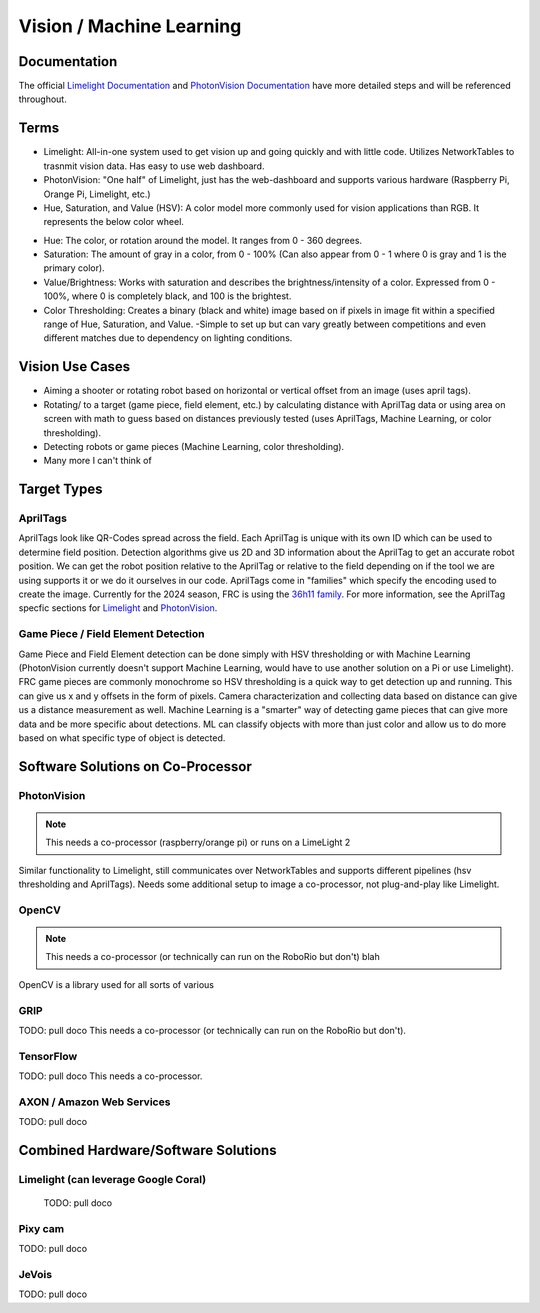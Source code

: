 =========================
Vision / Machine Learning
=========================

Documentation
========================
The official `Limelight Documentation <https://docs.limelightvision.io/docs/docs-limelight/getting-started/summary/>`_ and `PhotonVision Documentation <https://docs.photonvision.org/en/latest/>`_ have more detailed steps and will be referenced throughout.


Terms
=========================

* Limelight: All-in-one system used to get vision up and going quickly and with little code.  Utilizes NetworkTables to trasnmit vision data.  Has easy to use web dashboard.

* PhotonVision: "One half" of Limelight, just has the web-dashboard and supports various hardware (Raspberry Pi, Orange Pi, Limelight, etc.)

* Hue, Saturation, and Value (HSV): A color model more commonly used for vision applications than RGB.  It represents the below color wheel.

.. image:: images/HSVmodel.png
  :width: 2048
  :height: 1536
  :scale: 10

* Hue: The color, or rotation around the model.  It ranges from 0 - 360 degrees.

* Saturation: The amount of gray in a color, from 0 - 100% (Can also appear from 0 - 1 where 0 is gray and 1 is the primary color).

* Value/Brightness: Works with saturation and describes the brightness/intensity of a color.  Expressed from 0 - 100%, where 0 is completely black, and 100 is the brightest.

* Color Thresholding: Creates a binary (black and white) image based on if pixels in image fit within a specified range of Hue, Saturation, and Value.
  -Simple to set up but can vary greatly between competitions and even different matches due to dependency on lighting conditions.


Vision Use Cases
=========================
* Aiming a shooter or rotating robot based on horizontal or vertical offset from an image (uses april tags).
* Rotating/ to a target (game piece, field element, etc.) by calculating distance with AprilTag data or using area on screen with math to guess based on distances previously tested (uses AprilTags, Machine Learning, or color thresholding).
* Detecting robots or game pieces (Machine Learning, color thresholding).
* Many more I can't think of


Target Types
=========================

AprilTags
---------
AprilTags look like QR-Codes spread across the field.  
Each AprilTag is unique with its own ID which can be used to determine field position.  
Detection algorithms give us 2D and 3D information about the AprilTag to get an accurate robot position.  
We can get the robot position relative to the AprilTag or relative to the field depending on if the tool we are using supports it or we do it ourselves in our code.  
AprilTags come in "families" which specify the encoding used to create the image.  
Currently for the 2024 season, FRC is using the `36h11 family <https://firstfrc.blob.core.windows.net/frc2024/FieldAssets/Apriltag_Images_and_User_Guide.pdf>`_.
For more information, see the AprilTag specfic sections for `Limelight <limelight:AprilTags>`_ and `PhotonVision <photonvision:AprilTags>`_.

Game Piece / Field Element Detection
--------------------------------------
Game Piece and Field Element detection can be done simply with HSV thresholding or with Machine Learning (PhotonVision currently doesn't support Machine Learning, would have to use another solution on a Pi or use Limelight).
FRC game pieces are commonly monochrome so HSV thresholding is a quick way to get detection up and running.
This can give us x and y offsets in the form of pixels.  
Camera characterization and collecting data based on distance can give us a distance measurement as well.
Machine Learning is a "smarter" way of detecting game pieces that can give more data and be more specific about detections.
ML can classify objects with more than just color and allow us to do more based on what specific type of object is detected.



Software Solutions on Co-Processor
======================================

PhotonVision
-------------
.. note::   This needs a co-processor (raspberry/orange pi) or runs on a LimeLight 2


Similar functionality to Limelight, still communicates over NetworkTables and supports different pipelines (hsv thresholding and AprilTags).
Needs some additional setup to image a co-processor, not plug-and-play like Limelight.



OpenCV
--------
.. note::   This needs a co-processor (or technically can run on the RoboRio but don't) blah
OpenCV is a library used for all sorts of various 

GRIP
-------

TODO:  pull doco
This needs a co-processor (or technically can run on the RoboRio but don't).


TensorFlow
-----------

TODO:  pull doco
This needs a co-processor.

AXON / Amazon Web Services
---------------------------

TODO: pull doco 



Combined Hardware/Software Solutions
=====================================

Limelight (can leverage Google Coral) 
----------------------------------------

  TODO: pull doco


Pixy cam
----------

TODO: pull doco

JeVois 
-------------

TODO: pull doco

